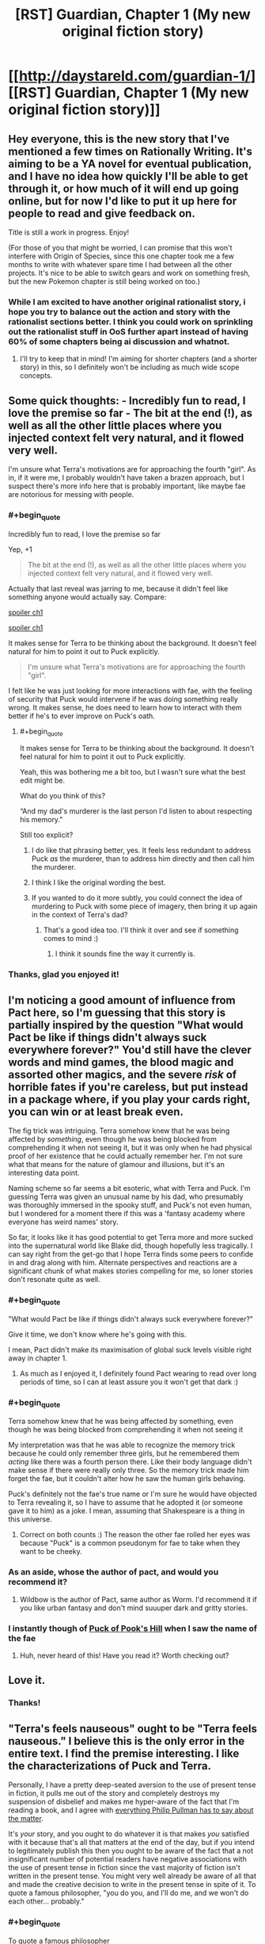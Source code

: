 #+TITLE: [RST] Guardian, Chapter 1 (My new original fiction story)

* [[http://daystareld.com/guardian-1/][[RST] Guardian, Chapter 1 (My new original fiction story)]]
:PROPERTIES:
:Author: DaystarEld
:Score: 66
:DateUnix: 1489694771.0
:END:

** Hey everyone, this is the new story that I've mentioned a few times on Rationally Writing. It's aiming to be a YA novel for eventual publication, and I have no idea how quickly I'll be able to get through it, or how much of it will end up going online, but for now I'd like to put it up here for people to read and give feedback on.

Title is still a work in progress. Enjoy!

(For those of you that might be worried, I can promise that this won't interfere with Origin of Species, since this one chapter took me a few months to write with whatever spare time I had between all the other projects. It's nice to be able to switch gears and work on something fresh, but the new Pokemon chapter is still being worked on too.)
:PROPERTIES:
:Author: DaystarEld
:Score: 14
:DateUnix: 1489694833.0
:END:

*** While I am excited to have another original rationalist story, i hope you try to balance out the action and story with the rationalist sections better. I think you could work on sprinkling out the rationalist stuff in OoS further apart instead of having 60% of some chapters being ai discussion and whatnot.
:PROPERTIES:
:Author: Dwood15
:Score: 2
:DateUnix: 1489792451.0
:END:

**** I'll try to keep that in mind! I'm aiming for shorter chapters (and a shorter story) in this, so I definitely won't be including as much wide scope concepts.
:PROPERTIES:
:Author: DaystarEld
:Score: 3
:DateUnix: 1489825141.0
:END:


** Some quick thoughts: - Incredibly fun to read, I love the premise so far - The bit at the end (!), as well as all the other little places where you injected context felt very natural, and it flowed very well.

I'm unsure what Terra's motivations are for approaching the fourth "girl". As in, if it were me, I probably wouldn't have taken a brazen approach, but I suspect there's more info here that is probably important, like maybe fae are notorious for messing with people.
:PROPERTIES:
:Author: owenshen24
:Score: 12
:DateUnix: 1489705146.0
:END:

*** #+begin_quote
  Incredibly fun to read, I love the premise so far
#+end_quote

Yep, +1

#+begin_quote
  The bit at the end (!), as well as all the other little places where you injected context felt very natural, and it flowed very well.
#+end_quote

Actually that last reveal was jarring to me, because it didn't feel like something anyone would actually say. Compare:

[[#s][spoiler ch1]]

[[#s][spoiler ch1]]

It makes sense for Terra to be thinking about the background. It doesn't feel natural for him to point it out to Puck explicitly.

#+begin_quote
  I'm unsure what Terra's motivations are for approaching the fourth "girl".
#+end_quote

I felt like he was just looking for more interactions with fae, with the feeling of security that Puck would intervene if he was doing something really wrong. It makes sense, he does need to learn how to interact with them better if he's to ever improve on Puck's oath.
:PROPERTIES:
:Author: Anderkent
:Score: 4
:DateUnix: 1489711391.0
:END:

**** #+begin_quote
  It makes sense for Terra to be thinking about the background. It doesn't feel natural for him to point it out to Puck explicitly.
#+end_quote

Yeah, this was bothering me a bit too, but I wasn't sure what the best edit might be.

What do you think of this?

“And my dad's murderer is the last person I'd listen to about respecting his memory."

Still too explicit?
:PROPERTIES:
:Author: DaystarEld
:Score: 5
:DateUnix: 1489713505.0
:END:

***** I do like that phrasing better, yes. It feels less redundant to address Puck /as/ the murderer, than to address him directly and then call him the murderer.
:PROPERTIES:
:Author: Anderkent
:Score: 3
:DateUnix: 1489715125.0
:END:


***** I think I like the original wording the best.
:PROPERTIES:
:Author: CarVac
:Score: 1
:DateUnix: 1489806081.0
:END:


***** If you wanted to do it more subtly, you could connect the idea of murdering to Puck with some piece of imagery, then bring it up again in the context of Terra's dad?
:PROPERTIES:
:Score: 1
:DateUnix: 1489867550.0
:END:

****** That's a good idea too. I'll think it over and see if something comes to mind :)
:PROPERTIES:
:Author: DaystarEld
:Score: 1
:DateUnix: 1489869010.0
:END:

******* I think it sounds fine the way it currently is.
:PROPERTIES:
:Author: CeruleanTresses
:Score: 1
:DateUnix: 1489967755.0
:END:


*** Thanks, glad you enjoyed it!
:PROPERTIES:
:Author: DaystarEld
:Score: 1
:DateUnix: 1489713525.0
:END:


** I'm noticing a good amount of influence from Pact here, so I'm guessing that this story is partially inspired by the question "What would Pact be like if things didn't always suck everywhere forever?" You'd still have the clever words and mind games, the blood magic and assorted other magics, and the severe /risk/ of horrible fates if you're careless, but put instead in a package where, if you play your cards right, you can win or at least break even.

The fig trick was intriguing. Terra somehow knew that he was being affected by /something/, even though he was being blocked from comprehending it when not seeing it, but it was only when he had physical proof of her existence that he could actually remember her. I'm not sure what that means for the nature of glamour and illusions, but it's an interesting data point.

Naming scheme so far seems a bit esoteric, what with Terra and Puck. I'm guessing Terra was given an unusual name by his dad, who presumably was thoroughly immersed in the spooky stuff, and Puck's not even human, but I wondered for a moment there if this was a 'fantasy academy where everyone has weird names' story.

So far, it looks like it has good potential to get Terra more and more sucked into the supernatural world like Blake did, though hopefully less tragically. I can say right from the get-go that I hope Terra finds some peers to confide in and drag along with him. Alternate perspectives and reactions are a significant chunk of what makes stories compelling for me, so loner stories don't resonate quite as well.
:PROPERTIES:
:Author: InfernoVulpix
:Score: 12
:DateUnix: 1489721484.0
:END:

*** #+begin_quote
  "What would Pact be like if things didn't always suck everywhere forever?"
#+end_quote

Give it time, we don't know where he's going with this.

I mean, Pact didn't make its maximisation of global suck levels visible right away in chapter 1.
:PROPERTIES:
:Author: noggin-scratcher
:Score: 5
:DateUnix: 1489765340.0
:END:

**** As much as I enjoyed it, I definitely found Pact wearing to read over long periods of time, so I can at least assure you it won't get that dark :)
:PROPERTIES:
:Author: DaystarEld
:Score: 5
:DateUnix: 1489769491.0
:END:


*** #+begin_quote
  Terra somehow knew that he was being affected by something, even though he was being blocked from comprehending it when not seeing it
#+end_quote

My interpretation was that he was able to recognize the memory trick because he could only remember three girls, but he remembered them /acting/ like there was a fourth person there. Like their body language didn't make sense if there were really only three. So the memory trick made him forget the fae, but it couldn't alter how he saw the human girls behaving.

Puck's definitely not the fae's true name or I'm sure he would have objected to Terra revealing it, so I have to assume that he adopted it (or someone gave it to him) as a joke. I mean, assuming that Shakespeare is a thing in this universe.
:PROPERTIES:
:Author: CeruleanTresses
:Score: 3
:DateUnix: 1489727906.0
:END:

**** Correct on both counts :) The reason the other fae rolled her eyes was because "Puck" is a common pseudonym for fae to take when they want to be cheeky.
:PROPERTIES:
:Author: DaystarEld
:Score: 5
:DateUnix: 1489740617.0
:END:


*** As an aside, whose the author of pact, and would you recommend it?
:PROPERTIES:
:Author: garethh
:Score: 2
:DateUnix: 1489983876.0
:END:

**** Wildbow is the author of Pact, same author as Worm. I'd recommend it if you like urban fantasy and don't mind suuuper dark and gritty stories.
:PROPERTIES:
:Author: DaystarEld
:Score: 5
:DateUnix: 1489986192.0
:END:


*** I instantly though of [[https://en.wikipedia.org/wiki/Puck_of_Pook's_Hill][Puck of Pook's Hill]] when I saw the name of the fae
:PROPERTIES:
:Author: ProfessorPhi
:Score: 1
:DateUnix: 1490114356.0
:END:

**** Huh, never heard of this! Have you read it? Worth checking out?
:PROPERTIES:
:Author: DaystarEld
:Score: 1
:DateUnix: 1491030769.0
:END:


** Love it.
:PROPERTIES:
:Author: narfanator
:Score: 5
:DateUnix: 1489697374.0
:END:

*** Thanks!
:PROPERTIES:
:Author: DaystarEld
:Score: 1
:DateUnix: 1489740355.0
:END:


** "Terra's feels nauseous" ought to be "Terra feels nauseous." I believe this is the only error in the entire text. I find the premise interesting. I like the characterizations of Puck and Terra.

Personally, I have a pretty deep-seated aversion to the use of present tense in fiction, it pulls me out of the story and completely destroys my suspension of disbelief and makes me hyper-aware of the fact that I'm reading a book, and I agree with [[https://www.theguardian.com/global/2010/sep/18/philip-pullman-author-present-tense][everything Philip Pullman has to say about the matter]].

It's /your/ story, and you ought to do whatever it is that makes /you/ satisfied with it because that's all that matters at the end of the day, but if you intend to legitimately publish this then you ought to be aware of the fact that a not insignificant number of potential readers have negative associations with the use of present tense in fiction since the vast majority of fiction isn't written in the present tense. You might very well already be aware of all that and made the creative decision to write in the present tense in spite of it. To quote a famous philosopher, "you do you, and I'll do me, and we won't do each other... probably."
:PROPERTIES:
:Author: ElizabethRobinThales
:Score: 5
:DateUnix: 1489707383.0
:END:

*** #+begin_quote
  To quote a famous philosopher
#+end_quote

[[http://www.goodreads.com/author/quotes/13492443.Markiplier][Yes, quite.]]
:PROPERTIES:
:Author: 696e6372656469626c65
:Score: 5
:DateUnix: 1489709161.0
:END:

**** What can I say? The man is a legend in his own time.
:PROPERTIES:
:Author: ElizabethRobinThales
:Score: 4
:DateUnix: 1489709908.0
:END:


*** Fixed the typo, thanks! And glad you like the premise :)

As for the tense, yeah, this is one of those things I feel like I might be most irrational about. I /know/ that I'm losing readers by having Origin of Species and this novel in present tense, but... something in me resists the notion that this is wrong or taboo, and wants to fight back against it out of sheer stubbornness that others have such an aversion to it.

No disrespect to Phillip Pullman, I love his work intensely, but I find the argument unconvincing. I think it's something that's evolved as a taste simply because of convention. The idea that present-tense is just not how stories are told is strange to me, who finds it a natural voice to tell written stories in. The Dresden Files makes sense to be in the past tense because the writer is documenting his past. Stories explicitly about past events ("Long ago," or "Once upon a time,") make sense to use past tense because it's part of the setting.

I'm not writing a journal, nor are my narrators or characters recalling things that occurred in the past. The narration serves as a simple lens of a story of what's happening /right now/ in the world my readers are reading, as they read it. I find it engaging, personally, and it allows me to use past tense as it's intended: to describe things that happened in the past.

If I end up getting to the point where I have to get this thing published and all the editors notes and denial letters are saying "gotta put it in past tense," I'll cave. But if I can help contribute to normalizing present tense as a form of storytelling, and have people able to more easily read both, I count that as a plus :)

In the meantime, I'm sorry if it bothers you, and hope the other aspects of the story make up for it!
:PROPERTIES:
:Author: DaystarEld
:Score: 9
:DateUnix: 1489710590.0
:END:

**** Honestly, I read the comments first and saw people saying the present tense took them out of it, so I went into it knowing this was a concern people had--but when I actually went to read the chapter, I immediately forgot and didn't give the tense another thought all the way through. I didn't even really register that it was in present tense, despite having been "warned" in advance. I might be outvoted on this one but I think it's fine, personally. The writing flows smoothly enough, and the plot is immersive enough, that the tense doesn't get in between me and the story.
:PROPERTIES:
:Author: CeruleanTresses
:Score: 7
:DateUnix: 1489728686.0
:END:

***** Good to know :) This is exactly the way I read stories, I might notice present or past tense initially but once I get into the story it doesn't matter. I find it kinda odd that others can be so distracted by it, but maybe people like us just read more present tense stories growing up.
:PROPERTIES:
:Author: DaystarEld
:Score: 2
:DateUnix: 1489986290.0
:END:


**** I think that you may be projecting your feelings as the author onto the reader when you say that it gives a feeling of things happening "right now".

For me as a reader, past tense works as a way of mimicking how I would sort through my own memories, discovering things as the chain of association makes its way through my memories of a series of events.

By contrast, present tense makes me feel like an observer, not a participant.

But I can definitely see that present tense might be more conducive to writing.

--------------

Also, anecdotally, present tense narration makes it harder for me to remember past plot events. I remember liking Ra, but I don't remember anything that happened in it. In your Pokemon Origin of Species I find myself having to go back and review more often than in other fictions.
:PROPERTIES:
:Author: CarVac
:Score: 5
:DateUnix: 1489716687.0
:END:

***** #+begin_quote
  I think that you may be projecting your feelings as the author onto the reader when you say that it gives a feeling of things happening "right now".
#+end_quote

Very possible! But it's also me as a reader, when I come across present tense stories.

Don't get me wrong, I don't get bothered by past tense stories because I'm very used to them. But I do find it interesting that you find it harder to remember previous events in present tense stories. I wonder if anyone's ever done research on this... I'll have to look for some tomorrow.
:PROPERTIES:
:Author: DaystarEld
:Score: 1
:DateUnix: 1489740486.0
:END:


**** I didn't notice that this was in present tense as all until reading the comments, so it didn't bother me in the slightest
:PROPERTIES:
:Author: Zephyr1011
:Score: 4
:DateUnix: 1489776700.0
:END:


**** #+begin_quote
  I think it's something that's evolved as a taste simply because of convention.
#+end_quote

I mean, that's exactly what it is. The first "modern" novels were patterned after travelogues and journals and autobiographies, which are written in past tense.

#+begin_quote
  The narration serves as a simple lens of a story of what's happening right now in the world my readers are reading, as they read it.
#+end_quote

That's the part of Pullman's argument I found most compelling, his comparison to the use of hand-held cameras in things like Cloverfield and The Blair Witch Project.

Don't bother about whether or not it bothers other people. If it legitimately feels natural to you then do it, but if you're just doing it for the sake of bucking tradition and breaking taboos and being original, then, y'know.
:PROPERTIES:
:Author: ElizabethRobinThales
:Score: 3
:DateUnix: 1489712269.0
:END:

***** #+begin_quote
  I mean, that's exactly what it is.
#+end_quote

Right, but Pullman didn't say that, he tried to make an argument about how the past tense is intrinsically a better medium to tell stories in, for various reasons, and how the shift to present tense can be used artistically. I feel kinda the reverse. The hand-held cameras comparison is a good one, but I do think that it's just as natural to tell stories in the present tense as the past tense.

Like, a friend could be telling you a story and describe it like this:

"So I was at the bar last night, and this big guy came up to us and started making fun of my buddy's shirt. I stepped between them and tried to calm everyone down, but he took a swing at me! I got knocked on my ass, and I was like, 'what the hell,' you know?"

Or they could say it like this:

"So I'm at the bar last night, and this big guy comes up to us and starts making fun of my buddy's shirt. I step between them and try to calm everyone down, but he takes a swing at me! I'm knocked on my ass, and I'm like 'what the hell,' you know?"

And in my perspective of how people react to this, no one is confused or taken out of the story because they know that the person isn't literally at the bar right now as they describe it, they're just using the present-tense as a form of immediacy/immersion, unconsciously.

That's how it is for me: when I write, it comes out in present tense because the events are happening /now/ as I envision them. The reason I don't change it is a bit of wanting to break taboos and buck tradition, but it's more because I'm stubborn rather than the first cause, which is that it's just natural to me :)
:PROPERTIES:
:Author: DaystarEld
:Score: 3
:DateUnix: 1489713310.0
:END:


**** For what it's worth, the only time I noticed the tense was "This is the first time he's interacting with a fae other than Puck". Which I'm not certain is grammatical; even speaking in the present tense, I feel like that should be "first time he's interact*ed*"
:PROPERTIES:
:Author: noggin-scratcher
:Score: 1
:DateUnix: 1489763507.0
:END:

***** Fixed, thanks!
:PROPERTIES:
:Author: DaystarEld
:Score: 1
:DateUnix: 1489769420.0
:END:


*** #+begin_quote
  not insignificant number of potential readers have negative associations with the use of present tense in fiction
#+end_quote

Huh, well I guess you learn something new every day. I didn't even consciously notice it was present-tense until you pointed it out.

I wonder if it's a native language thing - a lot of Polish fiction I remember was in present tense, and it's not really a weird thing.

ETA after reading the article:

#+begin_quote
  I agree with [[https://www.theguardian.com/global/2010/sep/18/philip-pullman-author-present-tense][everything Philip Pullman has to say about the matter]].
#+end_quote

That rant is really confusing. It's somehow assumed that using present tense as the base of the story means that only present tense will ever be used?

#+begin_quote
  But if every sound you emit is a scream, a scream has no expressive value. What I dislike about the present-tense narrative is its limited range of expressiveness. I feel claustrophobic, always pressed up against the immediate.

  I want all the young present-tense storytellers (the old ones have won prizes and are incorrigible) to allow themselves to stand back and show me a wider temporal perspective. I want them to feel able to say what happened, what usually happened, what sometimes happened, what had happened before something else happened, what might happen later, what actually did happen later, and so on: to use the full range of English tenses.
#+end_quote

Starting with the present tense as what's happening /now/ in the story doesn't prevent you from using the past tense to talk about what happened /before/, nor the future to talk about the future. In fact, talking about the future seems easier in english if your base is the present tense - you can now simply use future tenses, rather than have to reverse the relationship and use past perfect, or use some kind of contextual expression to provide the 'jump forward in time' and then get back ('A. Later, B. But for now C').

I must be missing something. Guess this will be a thing to pay attention to next time I read something streatched over a large time scale

ETA 2: I am now thinking of a story written mainly in future tense. I don't think it works well in English, alas (too much 'will'); but for something like Polish where the tense is built by transforming verbs, and so without annoying repetition, it could be a fun read.
:PROPERTIES:
:Author: Anderkent
:Score: 3
:DateUnix: 1489709616.0
:END:

**** Huh. I noticed it at the word "sighs;" that is to say, it was the very first thing I noticed about the text.
:PROPERTIES:
:Author: ElizabethRobinThales
:Score: 2
:DateUnix: 1489710101.0
:END:


**** Same here. Polish is my native language and present tense storytelling in English feels just as right to me as past tense storytelling.

I don't know if it's an ESL thing, a native Polish speaker thing or completely unrelated, but there you go.
:PROPERTIES:
:Author: Kodix
:Score: 1
:DateUnix: 1489739164.0
:END:


** Very good first chapter. Sadly, I have no criticisms, only praise.

I tend to find original web fiction difficult to get into. This chapter was the opposite - it really drew me in from the get go, with no snags along the way. It explained what it needed to explain, but didn't overshare information.

I was surprised to find that this was meant to be a YA novel. One chapter isn't much to judge by, but it didn't feel as simple as typical YA fiction. This may be good or bad. It appeals to me, but I'm not in the target audience. On the other hand, the very best writing /should/ appeal to all ages, IMO - look at Avatar: TLA.
:PROPERTIES:
:Author: Kodix
:Score: 3
:DateUnix: 1489738644.0
:END:

*** Thanks, glad to hear you enjoyed it! And yeah, I'm envisioning it as YA because the main character is in High School and it won't get /too/ dark-and-gritty, but it's definitely going to be rationalist fiction, so it remains to be seen if that's a disqualifying trait for the genre.
:PROPERTIES:
:Author: DaystarEld
:Score: 1
:DateUnix: 1489740832.0
:END:


** I was instantly hooked. Very interesting premise with a lot of potential for fun clever mind games :)

The present tense didn't bother me as other commenters, I actually had to look back at the text to notice it had indeed been written in present tense...

Hoping to read the next chapter soon :)
:PROPERTIES:
:Author: gommm
:Score: 3
:DateUnix: 1489764500.0
:END:

*** Thanks, glad you enjoyed it :)
:PROPERTIES:
:Author: DaystarEld
:Score: 1
:DateUnix: 1489769520.0
:END:


** This is a great start - I'm looking forward to reading more.
:PROPERTIES:
:Author: alexanderwales
:Score: 3
:DateUnix: 1489778305.0
:END:

*** Glad to hear it :)
:PROPERTIES:
:Author: DaystarEld
:Score: 1
:DateUnix: 1489986327.0
:END:


** I am intruiged! Please continue writing this one :)
:PROPERTIES:
:Author: SeekingImmortality
:Score: 2
:DateUnix: 1489772970.0
:END:

*** Will do!
:PROPERTIES:
:Author: DaystarEld
:Score: 1
:DateUnix: 1489986332.0
:END:


** Well, now. This is quite interesting indeed. Funny that I played my first game of Changeling: The Lost the very day you published this!

Regardless, I quite enjoyed it. Looking forward to more!
:PROPERTIES:
:Author: Cariyaga
:Score: 2
:DateUnix: 1489961691.0
:END:

*** Oh nice, that's my favorite WoD module :) How'd you like it so far?
:PROPERTIES:
:Author: DaystarEld
:Score: 1
:DateUnix: 1489980455.0
:END:

**** It's cool! I made a pledge to help overthrow the leader of a freehold because he's a jerk! (and as a play to gain political power in efforts to make my own Court, but shh)
:PROPERTIES:
:Author: Cariyaga
:Score: 1
:DateUnix: 1490009149.0
:END:

***** Nice ;) I've often found the political and social aspects of the Changeling games by far the best of any tabletop setting. Hope you continue to enjoy it!
:PROPERTIES:
:Author: DaystarEld
:Score: 1
:DateUnix: 1490042528.0
:END:


** I liked it a lot. Two minor things that may or may not be intentional: I wasn't really clear what age teh characters were supposed to be, at different points I oscillated between 8 and late teenage. That changes how I interpret the protagonists behaviour.

Secondly, I kept thinking the protagonist was female because of the name "Terra", but the comments here seem to imply they were male.

General thoughts: I'm interested to learn how different the world in this story is from ours, whether its 99% the same with the magic happening invisibly to most people, or something more like unsong where the world is radically different.
:PROPERTIES:
:Score: 2
:DateUnix: 1491027717.0
:END:

*** Glad you enjoyed it! Can you point to what made you think the characters were 8? I don't explicitly mention their ages, but this line is supposed to help:

#+begin_quote
  Puck currently looks like a lanky teenager about Terra's age
#+end_quote

Along with the "pair of 10th graders" that walk by to give an idea of what year Terra's in.

As for their gender, I never realized Terra would be a female name: I'm really bad at coming up with names, and the only place I've seen it used is for a male character in Kingdom Hearts. Maybe I'll change it at some point.

#+begin_quote
  I'm interested to learn how different the world in this story is from ours, whether its 99% the same with the magic happening invisibly to most people
#+end_quote

99% the same but with the masquerade of magic and monsters in place :)
:PROPERTIES:
:Author: DaystarEld
:Score: 1
:DateUnix: 1491030371.0
:END:


** I really enjoyed it :) When do we get another one?
:PROPERTIES:
:Author: Calsem
:Score: 1
:DateUnix: 1489721773.0
:END:

*** No clue! Hoping to start the next chapter next month, and it shouldn't take too long for them. Each is probably going to be much shorter than OoS chapters.
:PROPERTIES:
:Author: DaystarEld
:Score: 1
:DateUnix: 1489740665.0
:END:


** Is Puck the Puck from A Midsummer Night's Dream?
:PROPERTIES:
:Author: technoninja1
:Score: 1
:DateUnix: 1489723602.0
:END:

*** Good question :) But the other fae rolled her eyes because it's a common pseudonym used by fae, who do like to mess with humans, after all.
:PROPERTIES:
:Author: DaystarEld
:Score: 2
:DateUnix: 1489740740.0
:END:


** I really enjoyed this. The adversarial dynamic between Terra and Puck hooked me immediately, because it introduces a source of tension right away. I'm interested to see what mistakes Terra will make and how Puck will exploit them. (One possibility that strikes me is that Puck might take advantage of Terra's assumption that he'll only give hints if he thinks Terra's wellbeing is at risk--since it's an assumption on Terra's part, it wouldn't require Puck to lie.) And the part with the figs was clever and immersive. It made me /feel/ the memory trick.
:PROPERTIES:
:Author: CeruleanTresses
:Score: 1
:DateUnix: 1489727780.0
:END:

*** Thank you, glad it worked so well for you!
:PROPERTIES:
:Author: DaystarEld
:Score: 2
:DateUnix: 1489740753.0
:END:


** Minor typo

#+begin_quote
  Terra does his best to ignore the it.
#+end_quote
:PROPERTIES:
:Author: Veedrac
:Score: 1
:DateUnix: 1489742874.0
:END:

*** Fixed, thank you!
:PROPERTIES:
:Author: DaystarEld
:Score: 1
:DateUnix: 1489769510.0
:END:


** Minor complaint:

Guardian and OoS are on the same RSS feed on your site, so unless you include something in the post titles other than "Chapter xx", its impossible to filter one out from the other with an RSS reader.
:PROPERTIES:
:Author: Cuz_Im_TFK
:Score: 1
:DateUnix: 1489765444.0
:END:

*** Noted, thanks! I'll add "Guardian" to the titles.
:PROPERTIES:
:Author: DaystarEld
:Score: 2
:DateUnix: 1489769537.0
:END:

**** Awesome, thanks!
:PROPERTIES:
:Author: Cuz_Im_TFK
:Score: 1
:DateUnix: 1489789459.0
:END:


** Very good!
:PROPERTIES:
:Author: kaukamieli
:Score: 1
:DateUnix: 1489799680.0
:END:

*** Thank you!
:PROPERTIES:
:Author: DaystarEld
:Score: 1
:DateUnix: 1489986340.0
:END:


** Hmm...I'm a bit squeamish about having blood drained, which distracted me a bit from the story. Plus it gave his verbal sparring a bit more of a rushed feel; he couldn't really take the time to properly assess all his options lest he pass out on the floor.

However, the mind games were intriguing.
:PROPERTIES:
:Author: thrawnca
:Score: 1
:DateUnix: 1489924218.0
:END:

*** Sorry about that! I wanted to add stakes to both the magic and the scene. Two themes I want to have in the story are "Magic comes with a price" and "Sometimes you have to think under pressure, and make suboptimal decisions as a result."
:PROPERTIES:
:Author: DaystarEld
:Score: 2
:DateUnix: 1489986475.0
:END:


** Fun.

"then remembers Puck's presence" has an extra space in the middle. It doesn't show up in the spelling doo-hicky, only on the page.
:PROPERTIES:
:Author: sourcejedi
:Score: 1
:DateUnix: 1489927809.0
:END:

*** Think I fixed it, thanks!
:PROPERTIES:
:Author: DaystarEld
:Score: 2
:DateUnix: 1489986579.0
:END:


*** I'm also nosy about why you don't use em-dashes. I think the use of dashes looks ok, they're just not using the specific character. AFAIK both the default wordpress editor and Microsoft Word will format "--", replacing it with a single long dash character. & it should still round-trip fine after conversion, if you have a more complex workflow. (More often I'll see someone blogging code, and the automatic replacement breaks the code).
:PROPERTIES:
:Author: sourcejedi
:Score: 1
:DateUnix: 1489929624.0
:END:

**** Hmm. Am I not using em-dashes where I should be somewhere? As far as I know they're meant to indicate pauses between words, right?
:PROPERTIES:
:Author: DaystarEld
:Score: 1
:DateUnix: 1489986545.0
:END:

***** I don't have an authoritative guide to hand, except that [[https://en.wikipedia.org/wiki/Em_dash/][wikipedia]] looks good.

#+begin_quote
  Then he closes his eyes and thinks back to the three girls who were all laughing-
#+end_quote

^ you don't see this in a (deliberately) typeset book. You'd see an em dash, /or/ as a variant style, an en dash preceded by a space.

So that's what I was nosy about. But resolving it doesn't seem to be quite as simple as I was hoping.

- use the em dash style throughout, or the en dash style?
- use a variation where the em dash is spaced (like AP style - maybe less used for books / longform)?
- how to generate your chosen characters

I think I read it wrong about WP rendering "--" as an em dash. I think "--" shows an en dash, and "---" shows an em dash. But e.g. if you ever edit in Word with the default auto-replace, then it may permanently replace the characters, using a /different/ conversion.

(Editing in Word is another thing I'd say is Probably Wrong, but serves a purpose & takes more effort to describe what a preferable approach would look like).
:PROPERTIES:
:Author: sourcejedi
:Score: 2
:DateUnix: 1490053377.0
:END:

****** Hmm, okay, so it looks like em-dash would be used for an interruption in dialogue, but I can't find anywhere saying that it's used for an interruption in narrative too. I guess the same principle might apply? But it's curious that it's not mentioned there, since it goes over it pretty thoroughly but specifically only mentions speech.

For now I'll replace the dashes where speech is interrupted, and keep the ones where narrative is :) Thanks!
:PROPERTIES:
:Author: DaystarEld
:Score: 1
:DateUnix: 1490067678.0
:END:

******* Heh. Perhaps "good" is over-estimating Wikipedia, at least for how clear it is.

I guess speech is the most traditional use for dashes.

#+begin_quote
  For now I'll replace the dashes where speech is interrupted, and keep the ones where narrative is :).
#+end_quote

Absolutely up to you, what style you want to follow. What I'm mostly confident about, is that the ASCII hyphens that were used are /not/ considered dashes. And there's no traditional style that uses hyphens to show an interruption or pause (except stuttering, as Wiki points out to me).

- [[https://en.wikipedia.org/wiki/Hypen]]
- [[https://en.wikipedia.org/wiki/Dash]]

(You'll also see pedantic references to the ASCII character as a hyphen-minus, since it is overloaded to represent both hyphens and minus signs. But if someone's worried about typesetting math, they've probably used something like Latex or MathJax, or already wrestled with fonts & encodings to get [[https://en.wikipedia.org/wiki/Text_figures][text figures]]).
:PROPERTIES:
:Author: sourcejedi
:Score: 1
:DateUnix: 1490109662.0
:END:


** #+begin_quote
  but in any given setting, the middle of a crowded lunch room is probably his safest for such an experiment
#+end_quote

English is not my first language, but should this be "/of/ any given setting" instead? I've also submitted this directly on the page, but decided I wanted to actually learn if I was wrong.
:PROPERTIES:
:Author: alexeyr
:Score: 1
:DateUnix: 1491596544.0
:END:

*** I believe it's "in any given setting," but I think "of" works too. A quick google search doesn't really settle it one way or the other, as far as I could find :)
:PROPERTIES:
:Author: DaystarEld
:Score: 1
:DateUnix: 1491627337.0
:END:
